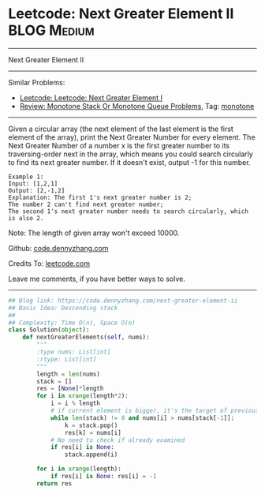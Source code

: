 * Leetcode: Next Greater Element II                                              :BLOG:Medium:
#+STARTUP: showeverything
#+OPTIONS: toc:nil \n:t ^:nil creator:nil d:nil
:PROPERTIES:
:type:     monotone
:END:
---------------------------------------------------------------------
Next Greater Element II
---------------------------------------------------------------------
Similar Problems:
- [[https://code.dennyzhang.com/next-greater-element-i][Leetcode: Leetcode: Next Greater Element I]]
- [[https://code.dennyzhang.com/review-monotone][Review: Monotone Stack Or Monotone Queue Problems]], Tag: [[https://code.dennyzhang.com/tag/monotone][monotone]]
---------------------------------------------------------------------
Given a circular array (the next element of the last element is the first element of the array), print the Next Greater Number for every element. The Next Greater Number of a number x is the first greater number to its traversing-order next in the array, which means you could search circularly to find its next greater number. If it doesn't exist, output -1 for this number.
#+BEGIN_EXAMPLE
Example 1:
Input: [1,2,1]
Output: [2,-1,2]
Explanation: The first 1's next greater number is 2; 
The number 2 can't find next greater number; 
The second 1's next greater number needs to search circularly, which is also 2.
#+END_EXAMPLE

Note: The length of given array won't exceed 10000.

Github: [[https://github.com/dennyzhang/code.dennyzhang.com/tree/master/problems/next-greater-element-ii][code.dennyzhang.com]]

Credits To: [[https://leetcode.com/problems/next-greater-element-ii/description/][leetcode.com]]

Leave me comments, if you have better ways to solve.
---------------------------------------------------------------------

#+BEGIN_SRC python
## Blog link: https://code.dennyzhang.com/next-greater-element-ii
## Basic Idea: Descending stack
##
## Complexity: Time O(n), Space O(n)
class Solution(object):
    def nextGreaterElements(self, nums):
        """
        :type nums: List[int]
        :rtype: List[int]
        """
        length = len(nums)
        stack = []
        res = [None]*length
        for i in xrange(length*2):
            i = i % length
            # if current element is bigger, it's the target of previous undecided elements
            while len(stack) != 0 and nums[i] > nums[stack[-1]]:
                k = stack.pop()
                res[k] = nums[i]
            # No need to check if already examined
            if res[i] is None:
                stack.append(i)

        for i in xrange(length):
            if res[i] is None: res[i] = -1
        return res
#+END_SRC

#+BEGIN_HTML
<div style="overflow: hidden;">
<div style="float: left; padding: 5px"> <a href="https://www.linkedin.com/in/dennyzhang001"><img src="https://www.dennyzhang.com/wp-content/uploads/sns/linkedin.png" alt="linkedin" /></a></div>
<div style="float: left; padding: 5px"><a href="https://github.com/dennyzhang"><img src="https://www.dennyzhang.com/wp-content/uploads/sns/github.png" alt="github" /></a></div>
<div style="float: left; padding: 5px"><a href="https://www.dennyzhang.com/slack" target="_blank" rel="nofollow"><img src="https://slack.dennyzhang.com/badge.svg" alt="slack"/></a></div>
</div>
#+END_HTML
